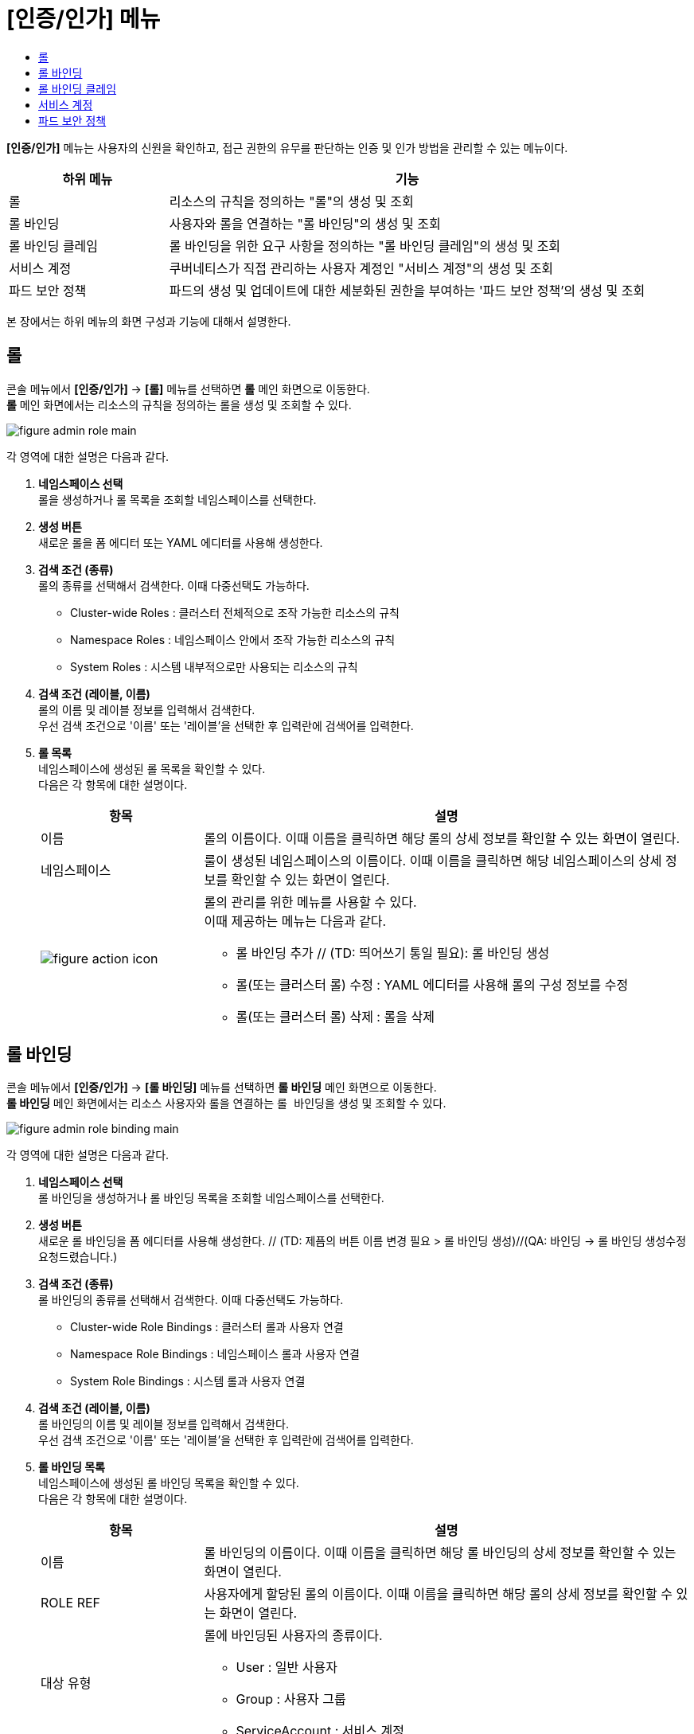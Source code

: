 = [인증/인가] 메뉴
:toc:
:toc-title:

*[인증/인가]* 메뉴는 사용자의 신원을 확인하고, 접근 권한의 유무를 판단하는 인증 및 인가 방법을 관리할 수 있는 메뉴이다.
[width="100%",options="header", cols="1,3"]
|====================
|하위 메뉴|기능
|롤|리소스의 규칙을 정의하는 "롤"의 생성 및 조회
|롤 바인딩|사용자와 롤을 연결하는 "롤 바인딩"의 생성 및 조회
|롤 바인딩 클레임|롤 바인딩을 위한 요구 사항을 정의하는 "롤 바인딩 클레임"의 생성 및 조회
|서비스 계정|쿠버네티스가 직접 관리하는 사용자 계정인 "서비스 계정"의 생성 및 조회
|파드 보안 정책|파드의 생성 및 업데이트에 대한 세분화된 권한을 부여하는 '파드 보안 정책'의 생성 및 조회
|====================

본 장에서는 하위 메뉴의 화면 구성과 기능에 대해서 설명한다.

== 롤

콘솔 메뉴에서 *[인증/인가]* -> *[롤]* 메뉴를 선택하면 *롤* 메인 화면으로 이동한다. +
*롤* 메인 화면에서는 리소스의 규칙을 정의하는 ``롤``을 생성 및 조회할 수 있다.

//[caption="그림. "] //캡션 제목 변경
[#img-role-main]
image::../images/figure_admin_role_main.png[]

각 영역에 대한 설명은 다음과 같다.

<1> *네임스페이스 선택* +
롤을 생성하거나 롤 목록을 조회할 네임스페이스를 선택한다.

<2> *생성 버튼* +
새로운 롤을 폼 에디터 또는 YAML 에디터를 사용해 생성한다.

<3> *검색 조건 (종류)* +
롤의 종류를 선택해서 검색한다. 이때 다중선택도 가능하다.

* Cluster-wide Roles : 클러스터 전체적으로 조작 가능한 리소스의 규칙
* Namespace Roles : 네임스페이스 안에서 조작 가능한 리소스의 규칙
* System Roles : 시스템 내부적으로만 사용되는 리소스의 규칙

<4> *검색 조건 (레이블, 이름)* +
롤의 이름 및 레이블 정보를 입력해서 검색한다. +
우선 검색 조건으로 '이름' 또는 '레이블'을 선택한 후 입력란에 검색어를 입력한다.

<5> *롤 목록* +
네임스페이스에 생성된 롤 목록을 확인할 수 있다. +
다음은 각 항목에 대한 설명이다.
+
[width="100%",options="header", cols="1,3a"]
|====================
|항목|설명  
|이름|롤의 이름이다. 이때 이름을 클릭하면 해당 롤의 상세 정보를 확인할 수 있는 화면이 열린다.
|네임스페이스|룰이 생성된 네임스페이스의 이름이다. 이때 이름을 클릭하면 해당 네임스페이스의 상세 정보를 확인할 수 있는 화면이 열린다.
|image:../images/figure_action_icon.png[]|롤의 관리를 위한 메뉴를 사용할 수 있다. +
이때 제공하는 메뉴는 다음과 같다.

* 롤 바인딩 추가 // (TD: 띄어쓰기 통일 필요): 롤 바인딩 생성
* 롤(또는 클러스터 롤) 수정 : YAML 에디터를 사용해 롤의 구성 정보를 수정
* 롤(또는 클러스터 롤) 삭제 : 롤을 삭제
|====================

== 롤 바인딩

콘솔 메뉴에서 *[인증/인가]* -> *[롤 바인딩]* 메뉴를 선택하면 *롤 바인딩* 메인 화면으로 이동한다. +
*롤 바인딩* 메인 화면에서는 리소스 사용자와 롤을 연결하는 ``롤 바인딩``을 생성 및 조회할 수 있다.

//[caption="그림. "] //캡션 제목 변경
[#img-role-binding-main]
image::../images/figure_admin_role_binding_main.png[]

각 영역에 대한 설명은 다음과 같다.

<1> *네임스페이스 선택* +
롤 바인딩을 생성하거나 롤 바인딩 목록을 조회할 네임스페이스를 선택한다.

<2> *생성 버튼* +
새로운 롤 바인딩을 폼 에디터를 사용해 생성한다. // (TD: 제픔의 버튼 이름 변경 필요 > 롤 바인딩 생성)//(QA: 바인딩 -> 롤 바인딩 생성수정 요청드렸습니다.)

<3> *검색 조건 (종류)* +
롤 바인딩의 종류를 선택해서 검색한다. 이때 다중선택도 가능하다.

* Cluster-wide Role Bindings : 클러스터 롤과 사용자 연결
* Namespace Role Bindings : 네임스페이스 롤과 사용자 연결
* System Role Bindings : 시스템 롤과 사용자 연결

<4> *검색 조건 (레이블, 이름)* +
롤 바인딩의 이름 및 레이블 정보를 입력해서 검색한다. +
우선 검색 조건으로 '이름' 또는 '레이블'을 선택한 후 입력란에 검색어를 입력한다.

<5> *롤 바인딩 목록* +
네임스페이스에 생성된 롤 바인딩 목록을 확인할 수 있다. +
다음은 각 항목에 대한 설명이다.
+
[width="100%",options="header", cols="1,3a"]
|====================
|항목|설명  
|이름|롤 바인딩의 이름이다. 이때 이름을 클릭하면 해당 롤 바인딩의 상세 정보를 확인할 수 있는 화면이 열린다.
|ROLE REF|사용자에게 할당된 롤의 이름이다. 이때 이름을 클릭하면 해당 롤의 상세 정보를 확인할 수 있는 화면이 열린다.
|대상 유형|롤에 바인딩된 사용자의 종류이다.

* User : 일반 사용자
* Group : 사용자 그룹
* ServiceAccount : 서비스 계정
|대상 이름|롤에 바인딩된 사용자의 이름이다.
|네임스페이스|룰 바인딩이 생성된 네임스페이스의 이름이다. 이때 이름을 클릭하면 해당 네임스페이스의 상세 정보를 확인할 수 있는 화면이 열린다.
|image:../images/figure_action_icon.png[]|롤 바인딩의 관리를 위한 메뉴를 사용할 수 있다. +
이때 제공하는 메뉴는 다음과 같다.


* Duplicate Role(또는 Cluster Role) Binding : // (TD: 메뉴 국문화 및 메뉴 설명 필요)(QA: 국문화 요청드렸습니다/ 설명:롤(또는 클러스터 롤)에 대한 롤 바인딩 복제)
* 롤(또는 클러스터 롤) 바인딩 수정 : YAML 에디터를 사용해 롤 바인딩의 구성 정보를 수정
* 롤(또는 클러스터 롤) 바인딩 삭제 : 롤 바인딩을 삭제
|====================

== 롤 바인딩 클레임

콘솔 메뉴에서 *[인증/인가]* -> *[롤 바인딩 클레임]* 메뉴를 선택하면 *롤 바인딩 클레임* 메인 화면으로 이동한다. +
*롤 바인딩 클레임* 메인 화면에서는 롤 바인딩을 위한 요구 사항을 정의하는 ``롤 바인딩 클레임``을 생성 및 조회할 수 있다.

//[caption="그림. "] //캡션 제목 변경
[#img-role-binding-claim-main]
image::../images/figure_admin_role_binding_claim_main.png[]

각 영역에 대한 설명은 다음과 같다.

<1> *네임스페이스 선택* +
롤 바인딩 클레임을 생성하거나 롤 바인딩 클레임 목록을 조회할 네임스페이스를 선택한다.

<2> *생성 버튼* +
새로운 롤 바인딩 클레임을 폼 에디터 또는 YAML 에디터를 사용해 생성한다.

<3> *검색 조건 (레이블, 이름)* +
롤 바인딩 클레임의 이름 및 레이블 정보를 입력해서 검색한다. +
우선 검색 조건으로 '이름' 또는 '레이블'을 선택한 후 입력란에 검색어를 입력한다.

<4> *롤 바인딩 클레임 목록* +
네임스페이스에 생성된 롤 바인딩 클레임 목록을 확인할 수 있다. +
다음은 각 항목에 대한 설명이다.
+
[width="100%",options="header", cols="1,3a"]
|====================
|항목|설명  
|이름|롤 바인딩 클레임의 이름이다. 이때 이름을 클릭하면 해당 롤 바인딩 클레임의 상세 정보를 확인할 수 있는 화면이 열린다.
|네임스페이스|룰 바인딩 클레임이 생성된 네임스페이스의 이름이다. 이때 이름을 클릭하면 해당 네임스페이스의 상세 정보를 확인할 수 있는 화면이 열린다.
|상태|롤 바인딩 클레임의 현재 승인 상태 정보이다.

* Awaiting : 클레임에 대한 허가를 기다리는 상태
* Success : 클레임이 허가된 상태
* Reject : 클레임이 거절된 상태
|리소스 이름|롤 바인딩 클레임을 통해 실제 생성될 롤 바인딩의 이름이다.
|생성 시간|룰 바인딩 클레임이 생성된 시간이다.
|image:../images/figure_action_icon.png[]|롤 바인딩의 관리를 위한 메뉴를 사용할 수 있다. +
이때 제공하는 메뉴는 다음과 같다.

* 레이블 수정 : 리소스의 식별을 위한 레이블을 추가, 삭제
* 어노테이션 수정 : 리소스를 외부에서 참조하여 사용하기 위한 주석을 추가, 수정, 삭제
* 롤 바인딩 클레임 수정 : YAML 에디터를 사용해 롤 바인딩 클레임의 구성 정보를 수정
* 롤 바인딩 클레임 삭제 : 롤 바인딩 클레임을 삭제
* 승인 처리 : 승인 대기(Awaiting) 상태인 롤 바인딩 클레임의 승인 여부를 선택

** Approved : 승인
** Rejected : 승인 거절
|====================

== 서비스 계정

콘솔 메뉴에서 *[인증/인가]* -> *[서비스 계정]* 메뉴를 선택하면 *서비스 계정* 메인 화면으로 이동한다. +
*서비스 계정* 메인 화면에서는 쿠버네티스가 직접 관리하는 사용자 계정인 ``서비스 계정``을 생성 및 조회할 수 있다.

//[caption="그림. "] //캡션 제목 변경
[#img-service-account-main]
image::../images/figure_admin_service_account_main.png[]

각 영역에 대한 설명은 다음과 같다.

<1> *네임스페이스 선택* +
서비스 계정을 생성하거나 서비스 계정 목록을 조회할 네임스페이스를 선택한다.

<2> *생성 버튼* +
새로운 서비스 계정을 폼 에디터 또는 YAML 에디터를 사용해 생성한다.

<3> *검색 조건 (레이블, 이름)* +
서비스 계정의 이름 및 레이블 정보를 입력해서 검색한다. +
우선 검색 조건으로 '이름' 또는 '레이블'을 선택한 후 입력란에 검색어를 입력한다.

<4> *서비스 계정 목록* +
네임스페이스에 생성된 서비스 계정을 확인할 수 있다. +
다음은 각 항목에 대한 설명이다.
+
[width="100%",options="header", cols="1,3a"]
|====================
|항목|설명  
|이름|서비스 계정의 이름이다. 이때 이름을 클릭하면 해당 서비스 계정의 상세 정보를 확인할 수 있는 화면이 열린다.
|네임스페이스|서비스 계정이 생성된 네임스페이스의 이름이다. 이때 이름을 클릭하면 해당 네임스페이스의 상세 정보를 확인할 수 있는 화면이 열린다.
|시크릿|서비스 계정의 인증 토근 정보를 저장하고 있는 시크릿의 개수이다.
|생성 시간|서비스 계정이 생성된 시간이다.
|image:../images/figure_action_icon.png[]|서비스 계정의 관리를 위한 메뉴를 사용할 수 있다. +
이때 제공하는 메뉴는 다음과 같다.

* Kubeconfig file 다운로드: 클러스터에 대한 접근을 구성하는데 사용되는 kubeconfig 파일을 다운로드
* 레이블 수정 : 리소스의 식별을 위한 레이블을 추가, 삭제
* 어노테이션 수정 : 리소스를 외부에서 참조하여 사용하기 위한 주석을 추가, 수정, 삭제
* 서비스 계정 수정 : YAML 에디터를 사용해 서비스 계정의 구성 정보를 수정
* 서비스 계정 삭제 : 서비스 계정을 삭제
|====================

== 파드 보안 정책

콘솔 메뉴에서 *[보안]* -> *[파드 보안 정책]* 메뉴를 선택하면 *파드 보안 정책* 메인 화면으로 이동한다. +
*파드 보안 정책* 메인 화면에서는 파드의 생성 및 업데이트에 대한 세분화된 권한을 부여하는 ``파드 보안 정책``을 생성 및 조회할 수 있다.

//[caption="그림. "] //캡션 제목 변경
[#img-pod-security-main]
image::../images/figure_admin_pod_security_main.png[]

각 영역에 대한 설명은 다음과 같다.

<1> *생성 버튼* +
새로운 파드 보안 정책을 폼 에디터 또는 YAML 에디터를 사용해 생성한다.

<2> *검색 조건 (레이블, 이름)* +
파드 보안 정책의 이름 및 레이블 정보를 입력해서 검색한다. +
우선 검색 조건으로 '이름' 또는 '레이블'을 선택한 후 입력란에 검색어를 입력한다.

<3> *파드 보안 정책 목록* +
클러스터에 생성된 파드 보안 정책 목록을 확인할 수 있다. +
다음은 각 항목에 대한 설명이다.
+
[width="100%",options="header", cols="1,3a"]
|====================
|항목|설명  
|이름|파드 보안 정책의 이름이다. 이때 이름을 클릭하면 해당 파드 보안 정책의 상세 정보를 확인할 수 있는 화면이 열린다.
|권한이 부여된 // (TD: 올바른 국문으로 표현 필요 (권한 또는 특권))//(QA: 올바른 표현 요청 드렸습니다)|특권 모드의 사용 여부를 표시한다.

* True : 사용
* False : 사용 안 함
|보안 강화 리눅스 // (TD: 제품에는 '리녹스'로 표기)//(QA: 제품 표기 '리눅스'로 수정 요청)|SELinux의 제어 범위를 표시한다.

* MustRunAs : 지정된 범위만 허용 (범위 지정 필수)
* RunAsAny : 모두 허용
|사용자로 실행|컨테이너를 실행할 사용자 ID의 제어 범위를 표시한다.

* MustRunAs : 지정된 범위만 허용 (범위 지정 필수)
* MustRunAsNonRoot : Root가 아닌 사용자만 허용
* RunAsAny : 모두 허용
|파일스토리지 그룹|일부 볼륨에 적용되는 보충 그룹(Supplemental Group)의 제어 범위를 표시한다.

* MustRunAs : 지정된 범위만 허용 (범위 지정 필수)
* MayRunAs : 범위를 지정한 경우 지정된 범위만 허용하고, 범위를 지정하지 않은 경우 모두 허용
* RunAsAny : 모두 허용
|보충 그룹 // (TD: 제품에는 '보총'으로 표기)//(QA: 제품 표기 '보충'으로 수정 요청)|컨테이너가 추가할 그룹 ID의 제어 범위를 표시한다.

* MustRunAs : 지정된 범위만 허용 (범위 지정 필수)
* MayRunAs : 범위를 지정한 경우 지정된 범위만 허용하고, 범위를 지정하지 않은 경우 모두 허용
* RunAsAny : 모두 허용
|image:../images/figure_action_icon.png[]|서비스 계정의 관리를 위한 메뉴를 사용할 수 있다. +
이때 제공하는 메뉴는 다음과 같다.

* 레이블 수정 : 리소스의 식별을 위한 레이블을 추가, 삭제
* 어노테이션 수정 : 리소스를 외부에서 참조하여 사용하기 위한 주석을 추가, 수정, 삭제
* 파드 보안 정책 수정 : YAML 에디터를 사용해 파드 보안 정책의 구성 정보를 수정
* 파드 보안 정책 삭제 : 파드 보안 정책을 삭제
|====================

NOTE: 파드 보안 정책 제어는 어드미션 컨트롤러로 구현한다. (권장) +
어드미션 컨트롤러를 활성화하면 파드 보안 정책이 적용된다. 만약 정책을 승인하지 않고 활성화하면 클러스터에 파드가 생성되지 않는다. 따라서 기존 클러스터의 경우에는 어드미션 컨트롤러를 활성화하기 전에 정책을 추가하고 권한을 부여하는 것이 좋다. +
우선 kube-apiserver의 enable-adminssion-plugins 옵션에 PodSecurityPolicy를 추가하여 어드미션 컨트롤러를 활성화한다. 이후 RBAC(Role-Based Access Control)를 이용하여 생성된 파드 보안 정책으로 클러스터 롤을 생성하고, 생성된 클러스터 롤을 서비스 어카운트에 부여해서 정책을 적용할 수 있다.
